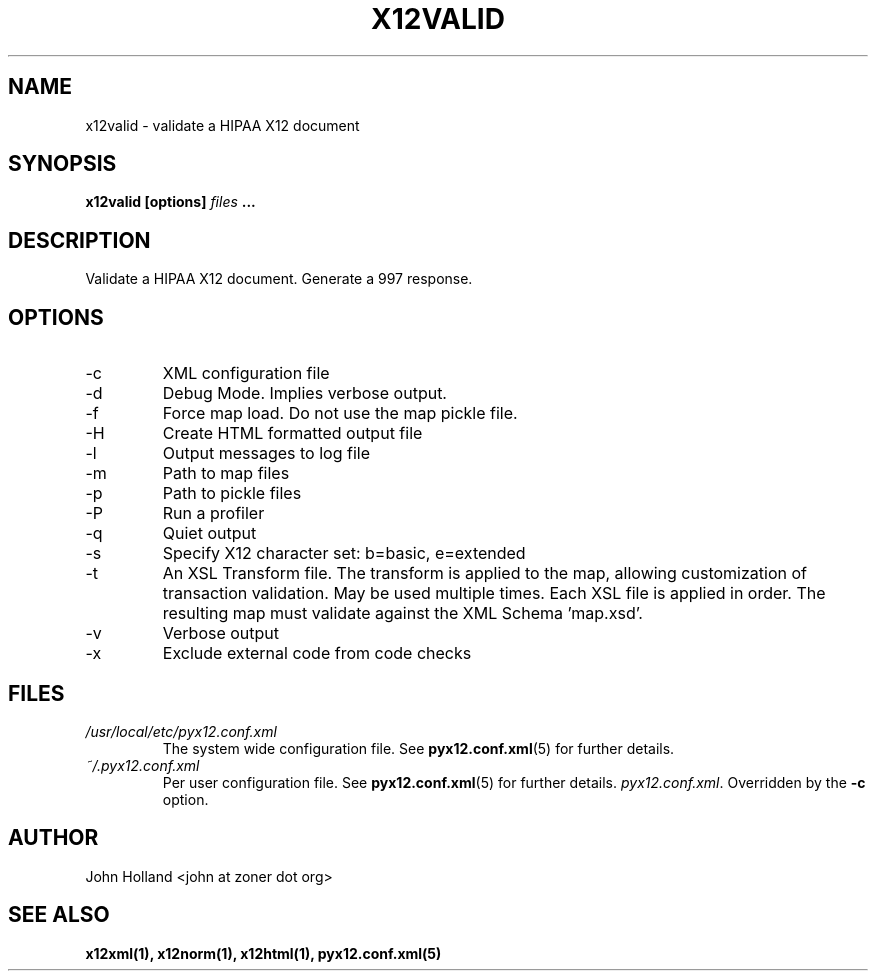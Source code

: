 .\" Process this file with
.\" groff -man -Tascii x12valid.1
.\"
.TH X12VALID 1 "JUNE 2008" pyx12 "pyx12 User Manuals"
.SH NAME
x12valid \- validate a HIPAA X12 document
.SH SYNOPSIS
.B x12valid [options]
.I files
.B ...
.SH DESCRIPTION
Validate a HIPAA X12 document.  Generate a 997 response.
.SH OPTIONS
.IP -c <file>
XML configuration file
.IP -d
Debug Mode.  Implies verbose output.
.IP -f
Force map load.  Do not use the map pickle file.
.IP -H
Create HTML formatted output file
.IP -l <file>
Output messages to log file
.IP -m <path>
Path to map files
.IP -p <path>
Path to pickle files
.IP -P
Run a profiler
.IP -q
Quiet output
.IP -s <b|e>
Specify X12 character set: b=basic, e=extended
.IP -t <file>
An XSL Transform file. The transform is applied to the map, allowing customization of transaction
validation.  May be used multiple times.  Each XSL file is applied in order.  The resulting map
must validate against the XML Schema 'map.xsd'.
.IP -v
Verbose output
.IP -x <tag>
Exclude external code from code checks
.SH FILES
.I /usr/local/etc/pyx12.conf.xml
.RS
The system wide configuration file. See
.BR pyx12.conf.xml (5)
for further details.
.RE
.I ~/.pyx12.conf.xml
.RS
Per user configuration file. See
.BR pyx12.conf.xml (5)
for further details.
.IR pyx12.conf.xml .
Overridden by the
.B -c
option.
.SH AUTHOR
John Holland <john at zoner dot org>
.SH "SEE ALSO"
.BR x12xml(1),
.BR x12norm(1),
.BR x12html(1),
.BR pyx12.conf.xml(5)
